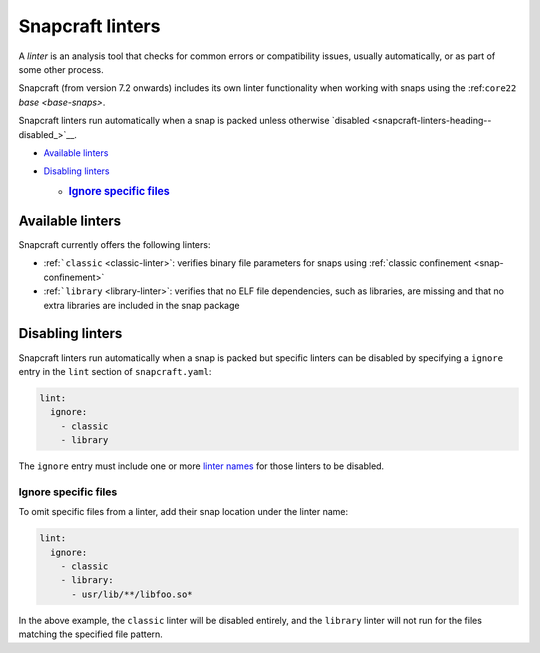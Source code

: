 .. 32211.md

.. _snapcraft-linters:

Snapcraft linters
=================

A *linter* is an analysis tool that checks for common errors or compatibility issues, usually automatically, or as part of some other process.

Snapcraft (from version 7.2 onwards) includes its own linter functionality when working with snaps using the :ref:``core22`` `base <base-snaps>`.

Snapcraft linters run automatically when a snap is packed unless otherwise `disabled <snapcraft-linters-heading--disabled_>`__.

-  `Available linters <snapcraft-linters-heading--linters_>`__
-  `Disabling linters <snapcraft-linters-heading--disable_>`__

   -  .. rubric:: `Ignore specific files <snapcraft-linters-heading--disable-files_>`__
         :name: ignore-specific-files


.. _snapcraft-linters-heading--linters:

Available linters
-----------------

Snapcraft currently offers the following linters:

-  :ref:```classic`` <classic-linter>`: verifies binary file parameters for snaps using :ref:`classic confinement <snap-confinement>`
-  :ref:```library`` <library-linter>`: verifies that no ELF file dependencies, such as libraries, are missing and that no extra libraries are included in the snap package


.. _snapcraft-linters-heading--disable:

Disabling linters
-----------------

Snapcraft linters run automatically when a snap is packed but specific linters can be disabled by specifying a ``ignore`` entry in the ``lint`` section of ``snapcraft.yaml``:

.. code:: yaml

   lint:
     ignore:
       - classic
       - library

The ``ignore`` entry must include one or more `linter names <snapcraft-linters-heading--linters_>`__ for those linters to be disabled.


.. _snapcraft-linters-heading--disable-files:

Ignore specific files
~~~~~~~~~~~~~~~~~~~~~

To omit specific files from a linter, add their snap location under the linter name:

.. code:: yaml

   lint:
     ignore:
       - classic
       - library:
         - usr/lib/**/libfoo.so*

In the above example, the ``classic`` linter will be disabled entirely, and the ``library`` linter will not run for the files matching the specified file pattern.
